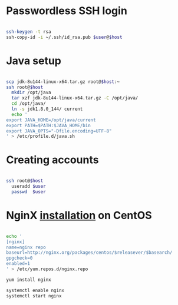 * Passwordless SSH login

#+BEGIN_SRC sh

ssh-keygen -t rsa
ssh-copy-id -i ~/.ssh/id_rsa.pub $user@$host

#+END_SRC

* Java setup

#+BEGIN_SRC sh

scp jdk-8u144-linux-x64.tar.gz root@$host:~
ssh root@$host
  mkdir /opt/java
  tar xzf jdk-8u144-linux-x64.tar.gz -C /opt/java/
  cd /opt/java/
  ln -s jdk1.8.0_144/ current
  echo '
export JAVA_HOME=/opt/java/current
export PATH=$PATH:$JAVA_HOME/bin
export JAVA_OPTS="-Dfile.encoding=UTF-8"
' > /etc/profile.d/java.sh

#+END_SRC

* Creating accounts

#+BEGIN_SRC sh

ssh root@$host
  useradd $user
  passwd  $user

#+END_SRC

* NginX [[https://www.nginx.com/resources/wiki/start/topics/tutorials/install/#official-red-hat-centos-packages][installation]] on CentOS
#+BEGIN_SRC sh

echo '
[nginx]
name=nginx repo
baseurl=http://nginx.org/packages/centos/$releasever/$basearch/
gpgcheck=0
enabled=1
' > /etc/yum.repos.d/nginx.repo

yum install nginx

systemctl enable nginx
systemctl start nginx

#+END_SRC
